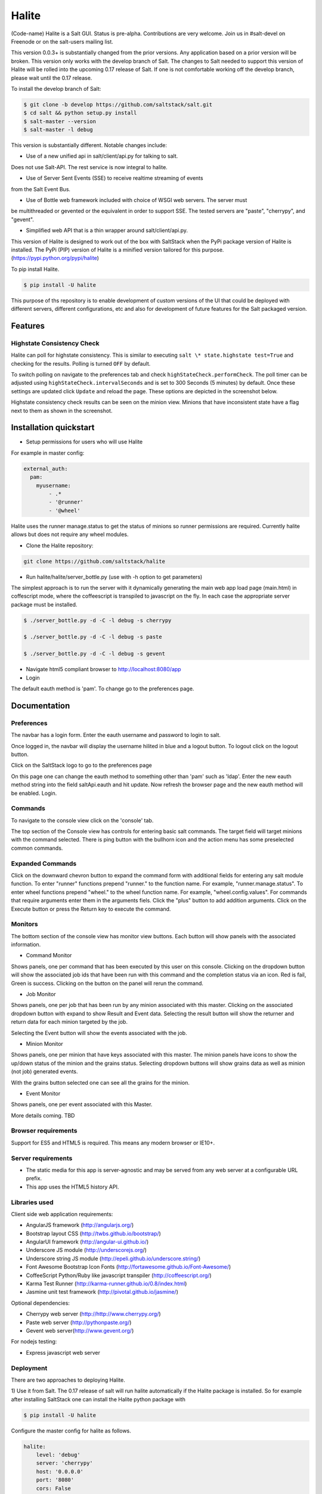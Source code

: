======
Halite
======

(Code-name) Halite is a Salt GUI. Status is pre-alpha. Contributions are
very welcome. Join us in #salt-devel on Freenode or on the salt-users mailing
list.

This version 0.0.3+ is substantially changed from the prior versions.
Any application based on a prior version will be broken. This version only works
with the develop branch of Salt. The changes to Salt needed to support this version
of Halite will be rolled into the upcoming 0.17 release of Salt. If one is not
comfortable working off the develop branch, please wait until the 0.17 release.

To install the develop branch of Salt:

.. code-block:: bash

  $ git clone -b develop https://github.com/saltstack/salt.git
  $ cd salt && python setup.py install
  $ salt-master --version
  $ salt-master -l debug

This version is substantially different. Notable changes include:

* Use of a new unified api in salt/client/api.py for talking to salt.
Does not use Salt-API. The rest service is now integral to halite.

* Use of Server Sent Events (SSE) to receive realtime streaming of events
from the Salt Event Bus.

* Use of Bottle web framework included with choice of WSGI web servers. The server must
be multithreaded or gevented or the equivalent in order to support SSE. The tested
servers are "paste", "cherrypy", and "gevent".

* Simplified web API that is a thin wrapper around salt/client/api.py.

This version of Halite is designed to work out of the box with SaltStack when
the PyPi package version of Halite is installed. The PyPi (PIP) version of Halite
is a minified version tailored for this purpose. (https://pypi.python.org/pypi/halite)

To pip install Halite.

.. code-block:: bash

  $ pip install -U halite

This purpose of ths repository is to enable development of custom versions of the
UI that could be deployed with different servers, different configurations, etc
and also for development of future features for the Salt packaged version.

Features
========

Highstate Consistency Check
---------------------------

Halite can poll for highstate consistency. This is similar to executing
``salt \* state.highstate test=True`` and checking for the results.
Polling is turned ``OFF`` by default.

To switch polling on navigate to the preferences tab and check
``highStateCheck.performCheck``. The poll timer can be adjusted using
``highStateCheck.intervalSeconds`` and is set to 300 Seconds (5 minutes) by
default. Once these settings are updated click ``Update`` and reload the page.
These options are depicted in the screenshot below.

.. image:: screenshots/HighstatePollSettings.png

Highstate consistency check results can be seen on the minion view. Minions
that have inconsistent state have a flag next to them as shown in the screenshot.

.. image:: screenshots/MinionWithFlag.png


Installation quickstart
=======================

* Setup permissions for users who will use Halite
For example in master config:

.. code-block:: bash

  external_auth:
    pam:
      myusername:
          - .*
          - '@runner'
          - '@wheel'

Halite uses the runner manage.status to get the status of minions so runner
permissions are required.  Currently halite allows but does not require any
wheel modules.

* Clone the Halite repository::

.. code-block:: bash

  git clone https://github.com/saltstack/halite


* Run halite/halite/server_bottle.py (use with -h option to get parameters)

The simplest approach is to run the server with it dynamically generating
the main web app load page (main.html) in coffescript mode, where the coffeescript
is transpiled to javascript on the fly. In each case the appropriate server package
must be installed.

.. code-block:: bash

    $ ./server_bottle.py -d -C -l debug -s cherrypy

    $ ./server_bottle.py -d -C -l debug -s paste

    $ ./server_bottle.py -d -C -l debug -s gevent



* Navigate html5 compliant browser to http://localhost:8080/app

* Login
The default eauth method is 'pam'. To change go to the preferences page.

Documentation
=============

Preferences
-----------

The navbar has a login form. Enter the eauth username and password to login to salt.

.. image:: screenshots/LoggedOut.png

Once logged in, the navbar will display the username hilited in blue and a logout button.
To logout click on the logout button.

.. image:: screenshots/LoggedIn.png



Click on the SaltStack logo to go to the preferences page

.. image:: screenshots/Preferences.png

On this page one can change the eauth method to something other than 'pam' such
as 'ldap'.
Enter the new eauth method string into the field saltApi.eauth and hit update.
Now refresh the browser page and the new eauth method will be enabled. Login.

Commands
----------

To navigate to the console view click on the 'console' tab.

.. image:: screenshots/HomeConsole.png

The top section of the Console view has controls for entering basic salt commands.
The target field will target minions with the command selected. There is ping button
with the bullhorn icon and the action menu has some preselected common commands.

Expanded Commands
-----------------

.. image:: screenshots/CommandForm.png

Click on the downward chevron button to expand the command form with additional
fields for entering any salt module function. To enter "runner" functions prepend
"runner." to the function name. For example, "runner.manage.status". To enter wheel
functions prepend "wheel." to the wheel function name. For example, "wheel.config.values".
For commands that require arguments enter them in the arguments fiels. Click the "plus"
button to add addition arguments.
Click on the Execute button or press the Return key to execute the command.

Monitors
---------

The bottom section of the console view has monitor view buttons. Each button will
show panels with the associated information.

* Command Monitor

Shows panels, one per command that has been executed by this user on this console.
Clicking on the dropdown button will show the associated job ids that have been
run with this command and the  completion status via an icon.
Red is fail, Green is success.
Clicking on the button on the panel will rerun the command.

.. image:: screenshots/CommandMonitor.png

* Job Monitor

Shows panels, one per job that has been run by any minion associated with this
master. Clicking on the associated dropdown button with expand to show Result and Event data.
Selecting the result button will show the returner and return data
for each minion targeted by the job.

.. image:: screenshots/JobMonitor.png

Selecting the Event button will show the events associated with the job.

.. image:: screenshots/JobMonitorEvent.png

* Minion Monitor

Shows panels, one per minion that have keys associated with this master. The minion
panels have icons to show the up/down status of the minion and the grains status.
Selecting dropdown buttons will show grains data as well as minion (not job) generated events.

.. image:: screenshots/MinionMonitor.png



With the grains button selected one can see all the grains for the minion.

.. image:: screenshots/MinionGrains.png




* Event Monitor

Shows panels, one per event associated with this Master.

.. image:: screenshots/EventMonitor.png

More details coming. TBD


Browser requirements
--------------------

Support for ES5 and HTML5 is required. This means any modern browser or IE10+.

Server requirements
-------------------

* The static media for this app is server-agnostic and may be served from any
  web server at a configurable URL prefix.
* This app uses the HTML5 history API.

Libraries used
--------------

Client side web application requirements:

* AngularJS framework (http://angularjs.org/)
* Bootstrap layout CSS (http://twbs.github.io/bootstrap/)
* AngularUI framework (http://angular-ui.github.io/)
* Underscore JS module (http://underscorejs.org/‎)
* Underscore string JS module (http://epeli.github.io/underscore.string/)
* Font Awesome Bootstrap Icon Fonts  (http://fortawesome.github.io/Font-Awesome/)
* CoffeeScript Python/Ruby like javascript transpiler (http://coffeescript.org/)
* Karma Test Runner (http://karma-runner.github.io/0.8/index.html)
* Jasmine unit test framework (http://pivotal.github.io/jasmine/)

Optional dependencies:

* Cherrypy web server (http://http://www.cherrypy.org/)
* Paste web server (http://pythonpaste.org/)
* Gevent web server(http://www.gevent.org/)

For nodejs testing:

* Express javascript web server


Deployment
-------------

There are two approaches to deploying Halite.

1) Use it from Salt.
The 0.17 release of salt will run halite automatically if the Halite package is
installed. So for example after installing SaltStack one can install the Halite
python package with

.. code-block:: bash

  $ pip install -U halite

Configure the master config for halite as follows.

.. code-block:: bash

  halite:
      level: 'debug'
      server: 'cherrypy'
      host: '0.0.0.0'
      port: '8080'
      cors: False
      tls: True
      certpath: '/etc/pki/tls/certs/localhost.crt'
      keypath: '/etc/pki/tls/certs/localhost.key'
      pempath: '/etc/pki/tls/certs/localhost.pem'

The "cherrypy" and "gevent" servers require the certpath and keypath files to run tls/ssl.
The .crt file holds the public cert and the .key file holds the private key. Whereas
the "paste" server requires a single .pem file that contains both the cert and key.
This can be created simply by concatenating the .crt and .key files.

If you want to use a self signed cert you can create one using the Salt .tls module

.. code-block:: bash

  salt '*' tls.create_ca_signed_cert test localhost

When using self signed certs, browsers will need approval before accepting the cert.
If the web application page has been cached with a non https version of the app then
the browser cache will have to be cleared before it will recognize and prompt to
accept the self signed certificate.

You will also need to configure the eauth method to be used by users of the WUI.
See quickstart above for an example.

Install the appropriate http wsgi server selected in the master config above. In
this case its "cherrypy". The other tested servers are "paste" and "gevent". The server
must be multi-threaded, asynchronous, or multi-processing in order to support
the Server Sent Event streaming connnection used by the WUI.

Restart the SaltStack Master and navigate your html5 compliant browser to
https://localhost:8080/app or however you have configured your master above.

If you have problems look for "Halite:" in the saltstack master log output.

Customized Deployment
====

The Halite github repository provides a skeleton framework for building your own custom
deployment. One can run the default bottle.py framwork form the command line thusly

.. code-block:: bash

  $ ./server_bottly.py -g
  $ ./server_bottle.py -s cherrypy


or from a python application

.. code-block:: python

  import halite

  halite.start()


The full set of options is given by

.. code-block:: bash

  $ ./server_bottle.py -h
  usage: server_bottle.py [-h] [-l {info,debug,critical,warning,error}]
                        [-s SERVER] [-a HOST] [-p PORT] [-b BASE] [-x] [-t]
                        [-c CERT] [-k KEY] [-e PEM] [-g] [-f LOAD] [-C] [-d]

  Runs localhost web application wsgi service on given host address and port.
  Default host:port is 0.0.0.0:8080. (0.0.0.0 is any interface on localhost)

  optional arguments:
    -h, --help            show this help message and exit
    -l {info,debug,critical,warning,error}, --level {info,debug,critical,warning,error}
                          Logging level.
    -s SERVER, --server SERVER
                          Web application WSGI server type.
    -a HOST, --host HOST  Web application WSGI server ip host address.
    -p PORT, --port PORT  Web application WSGI server ip port.
    -b BASE, --base BASE  Base Url path prefix for client side web application.
    -x, --cors            Enable CORS Cross Origin Resource Sharing on server.
    -t, --tls             Use TLS/SSL (https).
    -c CERT, --cert CERT  File path to tls/ssl cacert certificate file.
    -k KEY, --key KEY     File path to tls/ssl private key file.
    -e PEM, --pem PEM     File path to tls/ssl pem file with both cert and key.
    -g, --gen             Generate web app load file. Default is 'app/main.html'
                          or if provided the file specified by -f option.
    -f LOAD, --load LOAD  Filepath to save generated web app load file upon -g
                          option.
    -C, --coffee          Upon -g option generate to load coffeescript.
    -d, --devel           Development mode.

The http server provides two functions.

1) Provide content delivery network for the base load of the web application static
content such as html and javascript files.

2) Provide dynamic rest api interface to salt/client/api.py module that is used by
the web application via ajax and SSE connections. Because SSE and CORS
(Cross Origin Resource Sharing is not univesally supported even among HTML5 compliant
browsers, a single server serves both the static content and the rest API).
An alternative approach would be to to use a web socket to stream the events.
This would not require CORS. This may bea future option for Halite.

To deploy with apache, modify server_bottle.startServer so it creates the app but
does not call bottle.run on it but returns it to MOD_WSGI.
See (http://bottlepy.org/docs/dev/deployment.html) for other details in using bottle.py
with Apache and Mod_wsgi.

To do a custom deployment with some other framework like Django etc. would involve
replicating the endpoints from server_bottle.

Architecture
-------------

The following diagram illustrates how the various pieces to Halite interact.

.. image:: diagrams/HaliteArchitecture.png

Testing
-------

To run the karma jasmine unit test runner

.. code-block:: bash

  $ cd halite
  $ karma start karma_unit.conf.js

To run the karma angular scenario e2e test runner first start up a web server.
A multithreaded or asynchronous one will be needed if more than one browser is
tested at once.

Make sure that the end to end test is setup to login to Halite

.. code-block:: bash
  $ vim halite/test/mock/loginConf.coffee

In that file change the following

.. code-block:: javascript

   loginInfo =
       username: 'your_halite_username'
       password: 'your_halite_password'

Now you can run the tests using the following commands

.. code-block:: bash

  $ cd halite
  $ karma start karma_e2e.conf.js


You might have to build the distribution (for development)

.. code-block:: bash

   $ cd halite
   $ ./prep_dist.py


.. ............................................................................
.. _`halite`: https://github.com/saltstack/halite
